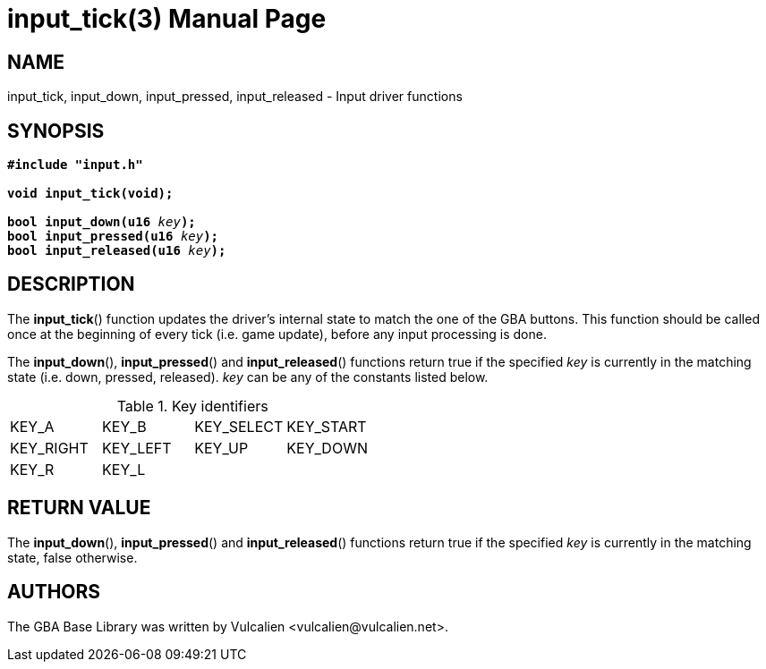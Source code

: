 = input_tick(3)
:doctype: manpage
:manmanual: GBA Base Library Manual
:mansource: gba-base-library
:revdate: 2024-05-01
:docdate: {revdate}

== NAME
input_tick, input_down, input_pressed, input_released - Input driver
functions

== SYNOPSIS
[verse]
____
*#include "input.h"*

*void input_tick(void);*

**bool input_down(u16 **__key__**);**
**bool input_pressed(u16 **__key__**);**
**bool input_released(u16 **__key__**);**
____

== DESCRIPTION
The *input_tick*() function updates the driver's internal state to match
the one of the GBA buttons. This function should be called once at the
beginning of every tick (i.e. game update), before any input processing
is done.

The *input_down*(), *input_pressed*() and *input_released*() functions
return true if the specified _key_ is currently in the matching state
(i.e. down, pressed, released). _key_ can be any of the constants listed
below.

.Key identifiers
[cols="1,1,1,1"]
|===

|KEY_A     |KEY_B    |KEY_SELECT |KEY_START
|KEY_RIGHT |KEY_LEFT |KEY_UP     |KEY_DOWN
|KEY_R     |KEY_L    |           |
|===

== RETURN VALUE
The *input_down*(), *input_pressed*() and *input_released*() functions
return true if the specified _key_ is currently in the matching state,
false otherwise.

== AUTHORS
The GBA Base Library was written by Vulcalien
<\vulcalien@vulcalien.net>.
